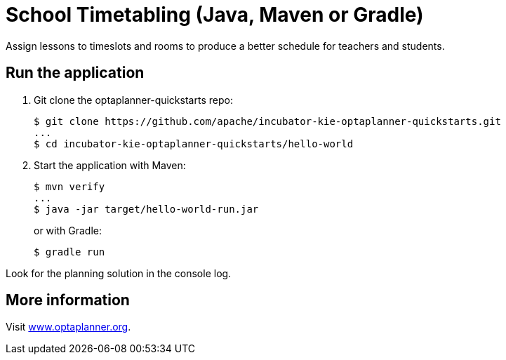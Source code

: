 = School Timetabling (Java, Maven or Gradle)

Assign lessons to timeslots and rooms to produce a better schedule for teachers and students.

== Run the application

. Git clone the optaplanner-quickstarts repo:
+
[source, shell]
----
$ git clone https://github.com/apache/incubator-kie-optaplanner-quickstarts.git
...
$ cd incubator-kie-optaplanner-quickstarts/hello-world
----

. Start the application with Maven:
+
[source, shell]
----
$ mvn verify
...
$ java -jar target/hello-world-run.jar
----
+
or with Gradle:
+
[source, shell]
----
$ gradle run
----

Look for the planning solution in the console log.

== More information

Visit https://www.optaplanner.org/[www.optaplanner.org].
